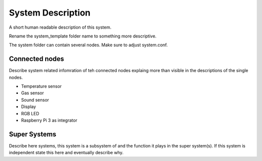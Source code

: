 System Description
==================

A short human readable description of this system.

Rename the system_template folder name to something more descriptive.

The system folder can contain several nodes. Make sure to adjust system.conf.


Connected nodes
---------------

Describe system related infomration of teh connected nodes explaing more than
visible in the descriptions of the single nodes.

* Temperature sensor
* Gas sensor
* Sound sensor
* Display
* RGB LED
* Raspberry Pi 3 as integrator


Super Systems
-------------

Describe here systems, this system is a subsystem of and the function it plays
in the super system(s). If this system is independent state this here and
eventually describe why.

